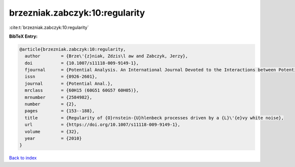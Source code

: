 brzezniak.zabczyk:10:regularity
===============================

:cite:t:`brzezniak.zabczyk:10:regularity`

**BibTeX Entry:**

.. code-block:: bibtex

   @article{brzezniak.zabczyk:10:regularity,
     author        = {Brze\'{z}niak, Zdzis\l aw and Zabczyk, Jerzy},
     doi           = {10.1007/s11118-009-9149-1},
     fjournal      = {Potential Analysis. An International Journal Devoted to the Interactions between Potential Theory, Probability Theory, Geometry and Functional Analysis},
     issn          = {0926-2601},
     journal       = {Potential Anal.},
     mrclass       = {60H15 (60G51 60G57 60H05)},
     mrnumber      = {2584982},
     number        = {2},
     pages         = {153--188},
     title         = {Regularity of {O}rnstein-{U}hlenbeck processes driven by a {L}\'{e}vy white noise},
     url           = {https://doi.org/10.1007/s11118-009-9149-1},
     volume        = {32},
     year          = {2010}
   }

`Back to index <../By-Cite-Keys.html>`_

